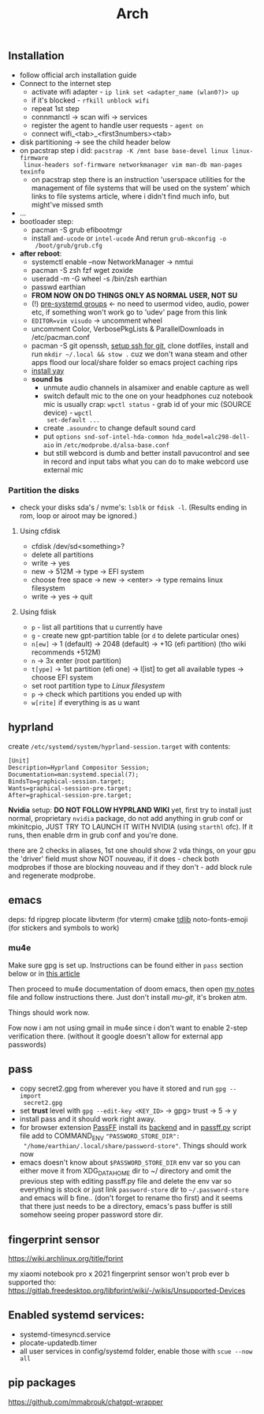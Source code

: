 #+title: Arch

** Installation
- follow official arch installation guide
- Connect to the internet step
  - activate wifi adapter - ~ip link set <adapter_name (wlan0?)> up~
  - if it's blocked - ~rfkill unblock wifi~
  - repeat 1st step
  - connmanctl -> scan wifi -> services
  - register the agent to handle user requests - ~agent on~
  - connect wifi_<tab>_<first3numbers><tab>
- disk partitioning -> see the child header below
- on pacstrap step i did: ~pacstrap -K /mnt base base-devel linux linux-firmware
  linux-headers sof-firmware networkmanager vim man-db man-pages texinfo~
  - on pacstrap step there is an instruction 'userspace utilities for the
    management of file systems that will be used on the system' which links to
    file systems article, where i didn't find much info, but might've missed
    smth
- ...
- bootloader step:
  - pacman -S grub efibootmgr
  - install =amd-ucode= or =intel-ucode= And rerun ~grub-mkconfig -o
    /boot/grub/grub.cfg~
- *after reboot*:
  - systemctl enable --now NetworkManager -> nmtui
  - pacman -S zsh fzf wget zoxide
  - useradd -m -G wheel -s /bin/zsh earthian
  - passwd earthian
  - *FROM NOW ON DO THINGS ONLY AS NORMAL USER, NOT SU*
  - (!) [[https://wiki.archlinux.org/title/Users_and_groups#Pre-systemd_groups][pre-systemd groups]] <- no need to usermod video, audio, power etc, if
    something won't work go to 'udev' page from this link
  - ~EDITOR=vim visudo~ -> uncomment wheel
  - uncomment Color, VerbosePkgLists & ParallelDownloads in /etc/pacman.conf
  - pacman -S git openssh, [[https://docs.github.com/en/authentication/connecting-to-github-with-ssh][setup ssh for git]], clone dotfiles, install and run
    ~mkdir ~/.local && stow .~ cuz we don't wana steam and other apps flood our
    local/share folder so emacs project caching rips
  - [[https://www.makeuseof.com/install-and-use-yay-arch-linux/#how-to-install-yay-on-arch-linux][install yay]]
  - *sound bs*
    - unmute audio channels in alsamixer and enable capture as well
    - switch default mic to the one on your headphones cuz notebook mic is
      usually crap: ~wpctl status~ - grab id of your mic (SOURCE device) - ~wpctl
      set-default ...~
    - create =.asoundrc= to change default sound card
    - put ~options snd-sof-intel-hda-common hda_model=alc298-dell-aio~ in
      =/etc/modprobe.d/alsa-base.conf=
    - but still webcord is dumb and better install pavucontrol and see in record
      and input tabs what you can do to make webcord use external mic

*** Partition the disks
- check your disks sda's / nvme's: ~lsblk~ or ~fdisk -l~. (Results ending in rom,
  loop or airoot may be ignored.)

**** Using cfdisk
- cfdisk /dev/sd<something>?
- delete all partitions
- write -> yes
- new -> 512M -> type -> EFI system
- choose free space -> new -> <enter> -> type remains linux filesystem
- write -> yes -> quit

**** Using fdisk
- ~p~ - list all partitions that u currently have
- ~g~ - create new gpt-partition table (or ~d~ to delete particular ones)
- ~n[ew]~ -> 1 (default) -> 2048 (default) -> +1G (efi partition) (tho wiki
  recommends +512M)
- ~n~ -> 3x enter (root partition)
- ~t[ype]~ -> 1st partition (efi one) -> l[ist] to get all available types ->
  choose EFI system
- set root partition type to /Linux filesystem/
- ~p~ -> check which partitions you ended up with
- ~w[rite]~ if everything is as u want

** hyprland
create =/etc/systemd/system/hyprland-session.target= with contents:
#+begin_src
[Unit]
Description=Hyprland Compositor Session;
Documentation=man:systemd.special(7);
BindsTo=graphical-session.target;
Wants=graphical-session-pre.target;
After=graphical-session-pre.target;
#+end_src

*Nvidia* setup: *DO NOT FOLLOW HYPRLAND WIKI* yet, first try to install just normal,
proprietary =nvidia= package, do not add anything in grub conf or mkinitcpio, JUST
TRY TO LAUNCH IT WITH NVIDIA (using ~starthl~ ofc). If it runs, then enable drm in
grub conf and you're done.

there are 2 checks in aliases, 1st one should show 2 vda things, on your gpu the
'driver' field must show NOT nouveau, if it does - check both modprobes if those
are blocking nouveau and if they don't - add block rule and regenerate modprobe.

** emacs
deps: fd ripgrep plocate libvterm (for vterm) cmake [[https://zevlg.github.io/telega.el/#building-tdlib][tdlib]] noto-fonts-emoji
(for stickers and symbols to work)

*** mu4e
Make sure gpg is set up. Instructions can be found either in =pass= section below
or in [[https://medium.com/@chasinglogic/the-definitive-guide-to-password-store-c337a8f023a1][this article]]

Then proceed to mu4e documentation of doom emacs, then open [[file:~/.doom.d/utils/mu4e.org::*Compose & send email][my notes]] file and
follow instructions there. Just don't install /mu-git/, it's broken atm.

Things should work now.

Fow now i am not using gmail in mu4e since i don't want to enable 2-step
verification there. (without it google doesn't allow for external app passwords)

** pass
- copy secret2.gpg from wherever you have it stored and run ~gpg --import
  secret2.gpg~
- set *trust* level with ~gpg --edit-key <KEY_ID>~ -> gpg> trust -> 5 -> y
- install pass and it should work right away.
- for browser extension [[https://github.com/passff/passff#installation][PassFF]] install its [[https://github.com/passff/passff-host][backend]] and in [[file:~/.mozilla/native-messaging-hosts/passff.py][passff.py]] script file
  add to COMMAND_ENV ~"PASSWORD_STORE_DIR":
  "/home/earthian/.local/share/password-store"~. Things should work now
- emacs doesn't know about =$PASSWORD_STORE_DIR= env var so you can either move it
  from XDG_DATA_HOME dir to ~/ directory and omit the previous step with editing
  passff.py file and delete the env var so everything is stock or just link
  =password-store= dir to =~/.password-store= and emacs will b fine.. (don't forget
  to rename tho first) and it seems that there just needs to be a directory,
  emacs's pass buffer is still somehow seeing proper password store dir.
** fingerprint sensor
https://wiki.archlinux.org/title/fprint

my xiaomi notebook pro x 2021 fingerprint sensor won't prob ever b supported
tho: https://gitlab.freedesktop.org/libfprint/wiki/-/wikis/Unsupported-Devices

** Enabled systemd services:
- systemd-timesyncd.service
- plocate-updatedb.timer
- all user services in config/systemd folder, enable those with ~scue --now all~
** pip packages
https://github.com/mmabrouk/chatgpt-wrapper
